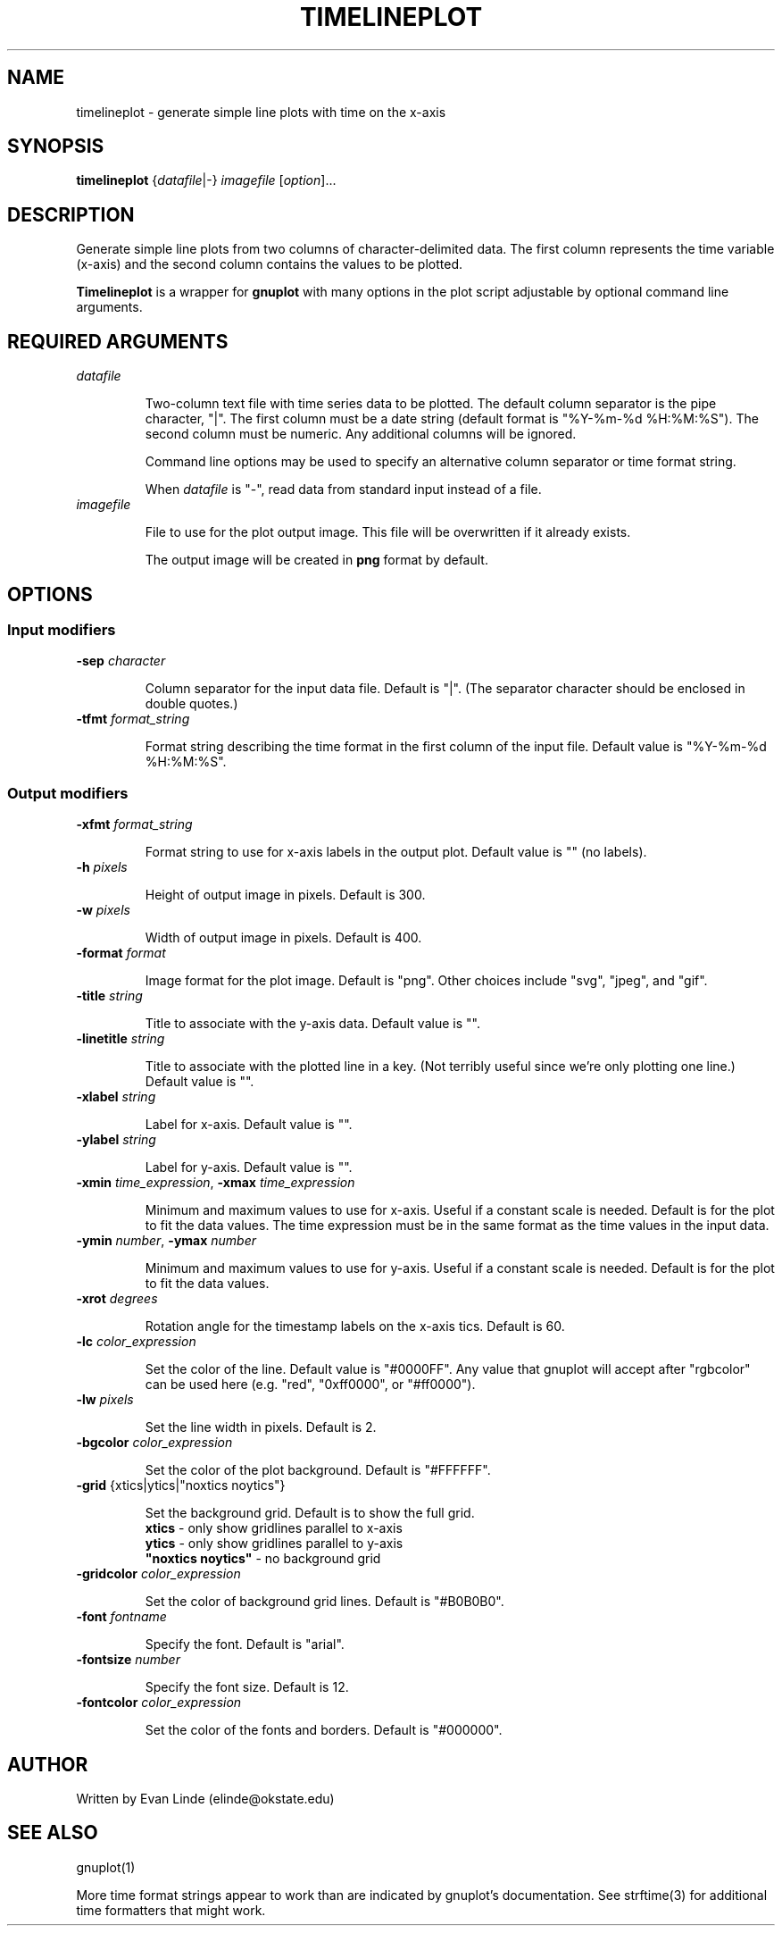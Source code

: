 .\"
.\" Documentation for timelineplot
.\" groff/troff/nroff format for linux man page
.\"
.TH TIMELINEPLOT 1 "2019-09-16" "" ""

.SH NAME
timelineplot - generate simple line plots with time on the x-axis


.SH SYNOPSIS
\fBtimelineplot\fR {\fIdatafile\fR|\-} \fIimagefile\fR [\fIoption\fR]...


.SH DESCRIPTION
Generate simple line plots from two columns of character-delimited 
data. The first column represents the time variable (x-axis) and the 
second column contains the values to be plotted.

\fBTimelineplot\fR is a wrapper for \fBgnuplot\fR with many options 
in the plot script adjustable by optional command line arguments.



.SH REQUIRED ARGUMENTS

.TP
\fIdatafile\fR

Two-column text file with time series data to be plotted. The default
column separator is the pipe character, "|". The first column must be 
a date string (default format is "%Y-%m-%d %H:%M:%S"). The second 
column must be numeric. Any additional columns will be ignored. 

Command line options may be used to specify an alternative column
separator or time format string. 

When \fIdatafile\fR is "-", read data from standard input instead of a file.

.TP
\fIimagefile\fR

File to use for the plot output image. This file will be overwritten 
if it already exists.

The output image will be created in \fBpng\fR format by default.



.SH OPTIONS

.SS Input modifiers

.TP
\fB\-sep\fR \fIcharacter\fR

Column separator for the input data file. Default is "|".
(The separator character should be enclosed in double quotes.)

.TP
\fB\-tfmt\fR \fIformat_string\fR

Format string describing the time format in the first column
of the input file. Default value is "%Y-%m-%d %H:%M:%S".


.SS Output modifiers

.TP
\fB\-xfmt\fR \fIformat_string\fR

Format string to use for x-axis labels in the output plot.
Default value is "" (no labels).


.TP
\fB\-h\fR \fIpixels\fR

Height of output image in pixels. Default is 300.


.TP
\fB\-w\fR \fIpixels\fR

Width of output image in pixels. Default is 400.


.TP
\fB\-format\fR \fIformat\fR

Image format for the plot image. Default is "png". Other
choices include "svg", "jpeg", and "gif".


.TP
\fB\-title\fR \fIstring\fR

Title to associate with the y-axis data. Default value is "".


.TP
\fB\-linetitle\fR \fIstring\fR

Title to associate with the plotted line in a key. (Not terribly
useful since we're only plotting one line.) Default value is "".


.TP
\fB\-xlabel\fR \fIstring\fR

Label for x-axis. Default value is "".


.TP
\fB\-ylabel\fR \fIstring\fR

Label for y-axis. Default value is "".


.TP
\fB\-xmin\fR \fItime_expression\fR, \fB\-xmax\fR \fItime_expression\fR

Minimum and maximum values to use for x-axis. Useful if a constant
scale is needed. Default is for the plot to fit the data values.
The time expression must be in the same format as the time values
in the input data.


.TP
\fB\-ymin\fR \fInumber\fR, \fB\-ymax\fR \fInumber\fR

Minimum and maximum values to use for y-axis. Useful if a constant
scale is needed. Default is for the plot to fit the data values.


.TP
\fB\-xrot\fR \fIdegrees\fR

Rotation angle for the timestamp labels on the x-axis tics. 
Default is 60.


.TP
\fB\-lc\fR \fIcolor_expression\fR

Set the color of the line. Default value is "#0000FF".
Any value that gnuplot will accept after "rgbcolor" can be used
here (e.g. "red", "0xff0000", or "#ff0000").


.TP
\fB\-lw\fR \fIpixels\fR

Set the line width in pixels. Default is 2.


.TP
\fB\-bgcolor\fR \fIcolor_expression\fR

Set the color of the plot background. Default is "#FFFFFF".


.TP
\fB\-grid\fR {xtics|ytics|"noxtics noytics"}

Set the background grid. Default is to show the full grid.
.br
\fBxtics\fR - only show gridlines parallel to x-axis
.br
\fBytics\fR - only show gridlines parallel to y-axis
.br
\fB"noxtics noytics"\fR - no background grid


.TP
\fB\-gridcolor\fR \fIcolor_expression\fR

Set the color of background grid lines. Default is "#B0B0B0".


.TP
\fB\-font\fR \fIfontname\fR

Specify the font. Default is "arial".


.TP
\fB\-fontsize\fR \fInumber\fR

Specify the font size. Default is 12.


.TP
\fB\-fontcolor\fR \fIcolor_expression\fR

Set the color of the fonts and borders. Default is "#000000".



.SH AUTHOR
Written by Evan Linde (elinde@okstate.edu)



.SH SEE ALSO
gnuplot(1)

More time format strings appear to work than are indicated by gnuplot's 
documentation. See strftime(3) for additional time formatters that might 
work.
